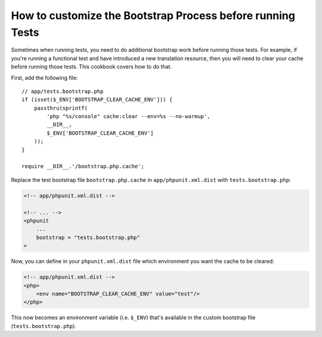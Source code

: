 How to customize the Bootstrap Process before running Tests
===========================================================

Sometimes when running tests, you need to do additional bootstrap work before
running those tests. For example, if you're running a functional test and
have introduced a new translation resource, then you will need to clear your
cache before running those tests. This cookbook covers how to do that.

First, add the following file::

    // app/tests.bootstrap.php
    if (isset($_ENV['BOOTSTRAP_CLEAR_CACHE_ENV'])) {
        passthru(sprintf(
            'php "%s/console" cache:clear --env=%s --no-warmup',
            __DIR__,
            $_ENV['BOOTSTRAP_CLEAR_CACHE_ENV']
        ));
    }

    require __DIR__.'/bootstrap.php.cache';

Replace the test bootstrap file ``bootstrap.php.cache`` in ``app/phpunit.xml.dist``
with ``tests.bootstrap.php``:

.. code-block:: xml

    <!-- app/phpunit.xml.dist -->

    <!-- ... -->
    <phpunit
        ...
        bootstrap = "tests.bootstrap.php"
    >

Now, you can define in your ``phpunit.xml.dist`` file which environment you want the
cache to be cleared:

.. code-block:: xml

    <!-- app/phpunit.xml.dist -->
    <php>
        <env name="BOOTSTRAP_CLEAR_CACHE_ENV" value="test"/>
    </php>

This now becomes an environment variable (i.e. ``$_ENV``) that's available
in the custom bootstrap file (``tests.bootstrap.php``).
